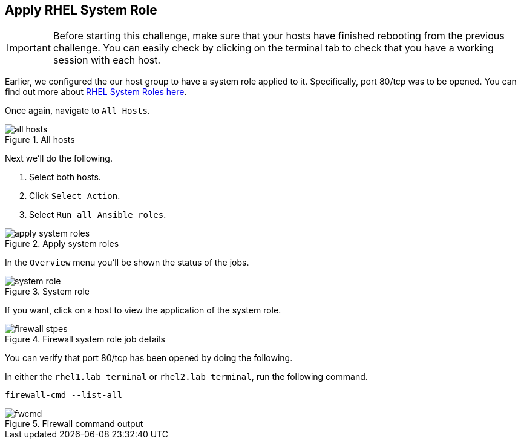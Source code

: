 == Apply RHEL System Role

IMPORTANT: Before starting this challenge, make sure that your hosts
have finished rebooting from the previous challenge. You can easily
check by clicking on the terminal tab to check that you have a working
session with each host.

Earlier, we configured the our host group to have a system role applied
to it. Specifically, port 80/tcp was to be opened. You can find out more
about https://access.redhat.com/articles/3050101[RHEL System Roles
here].

Once again, navigate to `+All Hosts+`.

.All hosts
image::allhostsagain.png[all hosts]

Next we’ll do the following.

[arabic]
. Select both hosts.
. Click `+Select Action+`.
. Select `+Run all Ansible roles+`.

.Apply system roles
image::applysystemroles.png[apply system roles]

In the `+Overview+` menu you’ll be shown the status of the jobs.

.System role
image::systemrolestatus.png[system role]

If you want, click on a host to view the application of the system role.

.Firewall system role job details
image::firewallsteps.png[firewall stpes]

You can verify that port 80/tcp has been opened by doing the following.

In either the `rhel1.lab terminal` or `rhel2.lab terminal`, run the following command.

[source,bash,run]
----
firewall-cmd --list-all
----

.Firewall command output
image::firewallcmdoutput.png[fwcmd]
